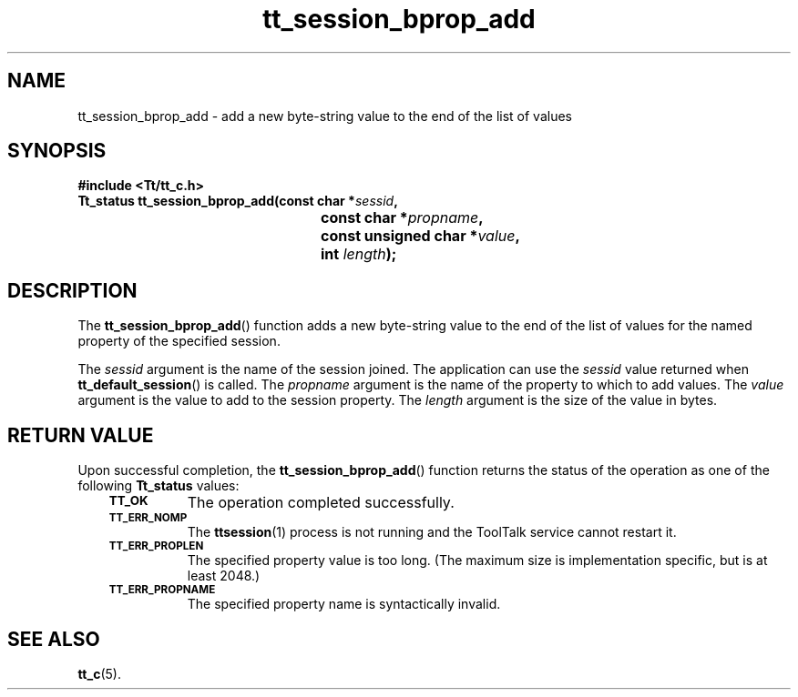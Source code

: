 .de Lc
.\" version of .LI that emboldens its argument
.TP \\n()Jn
\s-1\f3\\$1\f1\s+1
..
.TH tt_session_bprop_add 3 "1 March 1996" "ToolTalk 1.3" "ToolTalk Functions"
.BH "1 March 1996"
.\" CDE Common Source Format, Version 1.0.0
.\" (c) Copyright 1993, 1994 Hewlett-Packard Company
.\" (c) Copyright 1993, 1994 International Business Machines Corp.
.\" (c) Copyright 1993, 1994 Sun Microsystems, Inc.
.\" (c) Copyright 1993, 1994 Novell, Inc.
.IX "tt_session_bprop_add.3" "" "tt_session_bprop_add.3" "" 
.SH NAME
tt_session_bprop_add \- add a new byte-string value to the end of the list of values
.SH SYNOPSIS
.ft 3
.nf
#include <Tt/tt_c.h>
.sp 0.5v
.ta \w'Tt_status tt_session_bprop_add('u
Tt_status tt_session_bprop_add(const char *\f2sessid\fP,
	const char *\f2propname\fP,
	const unsigned char *\f2value\fP,
	int \f2length\fP);
.PP
.fi
.SH DESCRIPTION
The
.BR tt_session_bprop_add (\|)
function
adds a new byte-string value to the end of the list of values for the named
property of the specified session.
.PP
The
.I sessid
argument is the name of the session joined.
The application can use the
.I sessid
value returned when
.BR tt_default_session (\|)
is called.
The
.I propname
argument is the name of the property to which to add values.
The
.I value
argument is the value to add to the session property.
The
.I length
argument is the size of the value in bytes.
.SH "RETURN VALUE"
Upon successful completion, the
.BR tt_session_bprop_add (\|)
function returns the status of the operation as one of the following
.B Tt_status
values:
.PP
.RS 3
.nr )J 8
.Lc TT_OK
The operation completed successfully.
.Lc TT_ERR_NOMP
.br
The
.BR ttsession (1)
process is not running and the ToolTalk service cannot restart it.
.Lc TT_ERR_PROPLEN
.br
The specified property value is too long.
(The maximum size is implementation specific, but is at least 2048.)
.Lc TT_ERR_PROPNAME
.br
The specified property name is syntactically invalid.
.PP
.RE
.nr )J 0
.SH "SEE ALSO"
.na
.BR tt_c (5).
